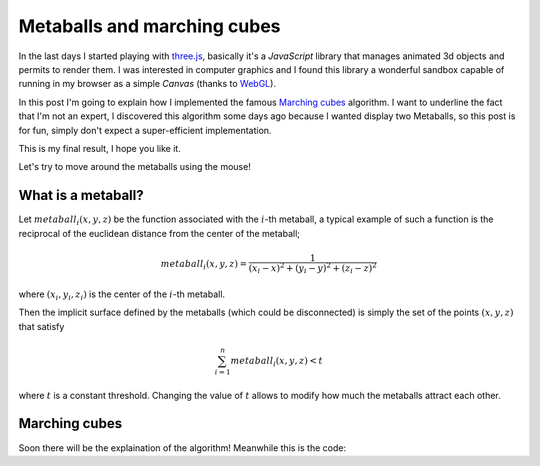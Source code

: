 
Metaballs and marching cubes
============================

.. post:: Dec 19, 2018
   :tags: javascript, threejs, webgl, metaballs, marching cubes
   :category:

In the last days I started playing with three.js_,
basically it's a *JavaScript* library that manages animated 3d objects and
permits to render them.
I was interested in computer graphics and I found this library a wonderful
sandbox capable of running in my browser as a simple *Canvas* (thanks to
WebGL_).

In this post I'm going to explain how I implemented the famous
`Marching cubes`_ algorithm.
I want to underline the fact that I'm not an expert, I discovered this algorithm
some days ago because I wanted display two Metaballs, so this post is for fun,
simply don't expect a super-efficient implementation.

.. _three.js: https://threejs.org/
.. _WebGL: https://www.khronos.org/webgl/
.. _`Marching cubes`: https://en.wikipedia.org/wiki/Marching_cubes

This is my final result, I hope you like it.


.. raw:: html
   :file: _static/metaballs/demo.html

Let's try to move around the metaballs using the mouse!

What is a metaball?
-------------------

Let :math:`metaball_i(x, y, z)` be the function associated with the :math:`i`-th
metaball, a typical example of such a function is the reciprocal of the euclidean
distance from the center of the metaball;

.. math::
   metaball_i(x, y, z) =  \frac{1}{(x_i - x)^2 + (y_i - y)^2 + (z_i - z)^2}

where :math:`(x_i, y_i, z_i)` is the center of the :math:`i`-th metaball.

Then the implicit surface defined by the metaballs (which could be disconnected)
is simply the set of the points :math:`(x, y, z)` that satisfy

.. math::
   \sum_{i=1}^{n} metaball_i(x, y, z) < t

where :math:`t` is a constant threshold. Changing the value of :math:`t` allows to
modify how much the metaballs attract each other.

Marching cubes
--------------

Soon there will be the explaination of the algorithm!
Meanwhile this is the code:

.. gist:: https://gist.github.com/andrea96/8a5a9a5ce761d4a8f7fd28d9aad4614f
